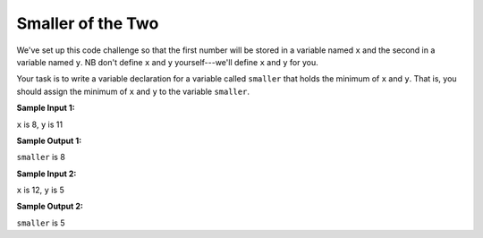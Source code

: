 Smaller of the Two
==================

We've set up this code challenge so that the first number will be stored in a variable named ``x`` and the second in a variable named ``y``. NB don't define ``x`` and ``y`` yourself---we'll define ``x`` and ``y`` for you.

Your task is to write a variable declaration for a variable called ``smaller`` that holds the minimum of ``x`` and ``y``. That is, you should assign the minimum of ``x`` and ``y`` to the variable ``smaller``.

**Sample Input 1:**

``x`` is 8, ``y`` is 11

**Sample Output 1:**

``smaller`` is 8

**Sample Input 2:**

``x`` is 12, ``y`` is 5

**Sample Output 2:**

``smaller`` is 5

.. challenge::
    :tester: /_static/cs515_challenges/Week1/Challenge4/smaller_test.py

    # declare the variable smaller to hold the minimum of input variables x and y
